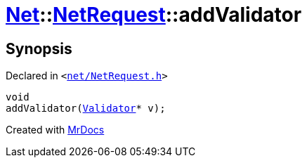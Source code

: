 [#Net-NetRequest-addValidator]
= xref:Net.adoc[Net]::xref:Net/NetRequest.adoc[NetRequest]::addValidator
:relfileprefix: ../../
:mrdocs:


== Synopsis

Declared in `&lt;https://github.com/PrismLauncher/PrismLauncher/blob/develop/launcher/net/NetRequest.h#L68[net&sol;NetRequest&period;h]&gt;`

[source,cpp,subs="verbatim,replacements,macros,-callouts"]
----
void
addValidator(xref:Net/Validator.adoc[Validator]* v);
----



[.small]#Created with https://www.mrdocs.com[MrDocs]#

